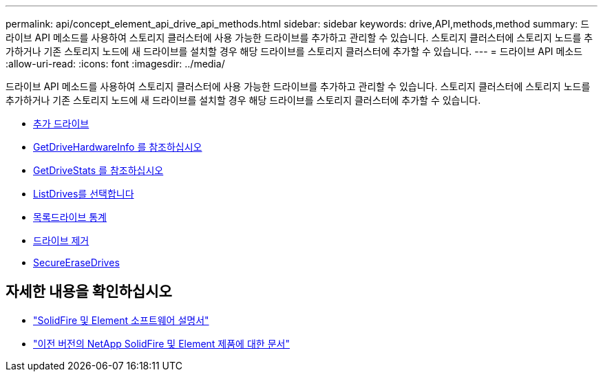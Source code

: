 ---
permalink: api/concept_element_api_drive_api_methods.html 
sidebar: sidebar 
keywords: drive,API,methods,method 
summary: 드라이브 API 메소드를 사용하여 스토리지 클러스터에 사용 가능한 드라이브를 추가하고 관리할 수 있습니다. 스토리지 클러스터에 스토리지 노드를 추가하거나 기존 스토리지 노드에 새 드라이브를 설치할 경우 해당 드라이브를 스토리지 클러스터에 추가할 수 있습니다. 
---
= 드라이브 API 메소드
:allow-uri-read: 
:icons: font
:imagesdir: ../media/


[role="lead"]
드라이브 API 메소드를 사용하여 스토리지 클러스터에 사용 가능한 드라이브를 추가하고 관리할 수 있습니다. 스토리지 클러스터에 스토리지 노드를 추가하거나 기존 스토리지 노드에 새 드라이브를 설치할 경우 해당 드라이브를 스토리지 클러스터에 추가할 수 있습니다.

* xref:reference_element_api_adddrives.adoc[추가 드라이브]
* xref:reference_element_api_getdrivehardwareinfo.adoc[GetDriveHardwareInfo 를 참조하십시오]
* xref:reference_element_api_getdrivestats.adoc[GetDriveStats 를 참조하십시오]
* xref:reference_element_api_listdrives.adoc[ListDrives를 선택합니다]
* xref:reference_element_api_listdrivestats.adoc[목록드라이브 통계]
* xref:reference_element_api_removedrives.adoc[드라이브 제거]
* xref:reference_element_api_secureerasedrives.adoc[SecureEraseDrives]




== 자세한 내용을 확인하십시오

* https://docs.netapp.com/us-en/element-software/index.html["SolidFire 및 Element 소프트웨어 설명서"]
* https://docs.netapp.com/sfe-122/topic/com.netapp.ndc.sfe-vers/GUID-B1944B0E-B335-4E0B-B9F1-E960BF32AE56.html["이전 버전의 NetApp SolidFire 및 Element 제품에 대한 문서"^]

